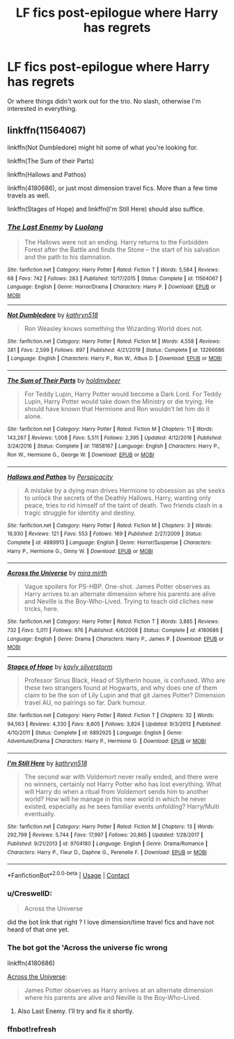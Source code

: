 #+TITLE: LF fics post-epilogue where Harry has regrets

* LF fics post-epilogue where Harry has regrets
:PROPERTIES:
:Author: SeaWeb5
:Score: 8
:DateUnix: 1601128001.0
:DateShort: 2020-Sep-26
:FlairText: Request
:END:
Or where things didn't work out for the trio. No slash, otherwise I'm interested in everything.


** linkffn(11564067)

linkffn(Not Dumbledore) might hit some of what you're looking for.

linkffn(The Sum of their Parts)

linkffn(Hallows and Pathos)

linkffn(4180686), or just most dimension travel fics. More than a few time travels as well.

linkffn(Stages of Hope) and linkffn(I'm Still Here) should also suffice.
:PROPERTIES:
:Author: Shadowclonier
:Score: 5
:DateUnix: 1601149917.0
:DateShort: 2020-Sep-26
:END:

*** [[https://www.fanfiction.net/s/11564067/1/][*/The Last Enemy/*]] by [[https://www.fanfiction.net/u/7217111/Luolang][/Luolang/]]

#+begin_quote
  The Hallows were not an ending. Harry returns to the Forbidden Forest after the Battle and finds the Stone -- the start of his salvation and the path to his damnation.
#+end_quote

^{/Site/:} ^{fanfiction.net} ^{*|*} ^{/Category/:} ^{Harry} ^{Potter} ^{*|*} ^{/Rated/:} ^{Fiction} ^{T} ^{*|*} ^{/Words/:} ^{5,584} ^{*|*} ^{/Reviews/:} ^{68} ^{*|*} ^{/Favs/:} ^{742} ^{*|*} ^{/Follows/:} ^{283} ^{*|*} ^{/Published/:} ^{10/17/2015} ^{*|*} ^{/Status/:} ^{Complete} ^{*|*} ^{/id/:} ^{11564067} ^{*|*} ^{/Language/:} ^{English} ^{*|*} ^{/Genre/:} ^{Horror/Drama} ^{*|*} ^{/Characters/:} ^{Harry} ^{P.} ^{*|*} ^{/Download/:} ^{[[http://www.ff2ebook.com/old/ffn-bot/index.php?id=11564067&source=ff&filetype=epub][EPUB]]} ^{or} ^{[[http://www.ff2ebook.com/old/ffn-bot/index.php?id=11564067&source=ff&filetype=mobi][MOBI]]}

--------------

[[https://www.fanfiction.net/s/13266686/1/][*/Not Dumbledore/*]] by [[https://www.fanfiction.net/u/4404355/kathryn518][/kathryn518/]]

#+begin_quote
  Ron Weasley knows something the Wizarding World does not.
#+end_quote

^{/Site/:} ^{fanfiction.net} ^{*|*} ^{/Category/:} ^{Harry} ^{Potter} ^{*|*} ^{/Rated/:} ^{Fiction} ^{M} ^{*|*} ^{/Words/:} ^{4,558} ^{*|*} ^{/Reviews/:} ^{381} ^{*|*} ^{/Favs/:} ^{2,599} ^{*|*} ^{/Follows/:} ^{897} ^{*|*} ^{/Published/:} ^{4/21/2019} ^{*|*} ^{/Status/:} ^{Complete} ^{*|*} ^{/id/:} ^{13266686} ^{*|*} ^{/Language/:} ^{English} ^{*|*} ^{/Characters/:} ^{Harry} ^{P.,} ^{Ron} ^{W.,} ^{Albus} ^{D.} ^{*|*} ^{/Download/:} ^{[[http://www.ff2ebook.com/old/ffn-bot/index.php?id=13266686&source=ff&filetype=epub][EPUB]]} ^{or} ^{[[http://www.ff2ebook.com/old/ffn-bot/index.php?id=13266686&source=ff&filetype=mobi][MOBI]]}

--------------

[[https://www.fanfiction.net/s/11858167/1/][*/The Sum of Their Parts/*]] by [[https://www.fanfiction.net/u/7396284/holdmybeer][/holdmybeer/]]

#+begin_quote
  For Teddy Lupin, Harry Potter would become a Dark Lord. For Teddy Lupin, Harry Potter would take down the Ministry or die trying. He should have known that Hermione and Ron wouldn't let him do it alone.
#+end_quote

^{/Site/:} ^{fanfiction.net} ^{*|*} ^{/Category/:} ^{Harry} ^{Potter} ^{*|*} ^{/Rated/:} ^{Fiction} ^{M} ^{*|*} ^{/Chapters/:} ^{11} ^{*|*} ^{/Words/:} ^{143,267} ^{*|*} ^{/Reviews/:} ^{1,008} ^{*|*} ^{/Favs/:} ^{5,511} ^{*|*} ^{/Follows/:} ^{2,395} ^{*|*} ^{/Updated/:} ^{4/12/2016} ^{*|*} ^{/Published/:} ^{3/24/2016} ^{*|*} ^{/Status/:} ^{Complete} ^{*|*} ^{/id/:} ^{11858167} ^{*|*} ^{/Language/:} ^{English} ^{*|*} ^{/Characters/:} ^{Harry} ^{P.,} ^{Ron} ^{W.,} ^{Hermione} ^{G.,} ^{George} ^{W.} ^{*|*} ^{/Download/:} ^{[[http://www.ff2ebook.com/old/ffn-bot/index.php?id=11858167&source=ff&filetype=epub][EPUB]]} ^{or} ^{[[http://www.ff2ebook.com/old/ffn-bot/index.php?id=11858167&source=ff&filetype=mobi][MOBI]]}

--------------

[[https://www.fanfiction.net/s/4889913/1/][*/Hallows and Pathos/*]] by [[https://www.fanfiction.net/u/1446455/Perspicacity][/Perspicacity/]]

#+begin_quote
  A mistake by a dying man drives Hermione to obsession as she seeks to unlock the secrets of the Deathly Hallows. Harry, wanting only peace, tries to rid himself of the taint of death. Two friends clash in a tragic struggle for identity and destiny.
#+end_quote

^{/Site/:} ^{fanfiction.net} ^{*|*} ^{/Category/:} ^{Harry} ^{Potter} ^{*|*} ^{/Rated/:} ^{Fiction} ^{M} ^{*|*} ^{/Chapters/:} ^{3} ^{*|*} ^{/Words/:} ^{16,930} ^{*|*} ^{/Reviews/:} ^{121} ^{*|*} ^{/Favs/:} ^{553} ^{*|*} ^{/Follows/:} ^{169} ^{*|*} ^{/Published/:} ^{2/27/2009} ^{*|*} ^{/Status/:} ^{Complete} ^{*|*} ^{/id/:} ^{4889913} ^{*|*} ^{/Language/:} ^{English} ^{*|*} ^{/Genre/:} ^{Horror/Suspense} ^{*|*} ^{/Characters/:} ^{Harry} ^{P.,} ^{Hermione} ^{G.,} ^{Ginny} ^{W.} ^{*|*} ^{/Download/:} ^{[[http://www.ff2ebook.com/old/ffn-bot/index.php?id=4889913&source=ff&filetype=epub][EPUB]]} ^{or} ^{[[http://www.ff2ebook.com/old/ffn-bot/index.php?id=4889913&source=ff&filetype=mobi][MOBI]]}

--------------

[[https://www.fanfiction.net/s/4180686/1/][*/Across the Universe/*]] by [[https://www.fanfiction.net/u/1541187/mira-mirth][/mira mirth/]]

#+begin_quote
  Vague spoilers for PS-HBP. One-shot. James Potter observes as Harry arrives to an alternate dimension where his parents are alive and Neville is the Boy-Who-Lived. Trying to teach old cliches new tricks, here.
#+end_quote

^{/Site/:} ^{fanfiction.net} ^{*|*} ^{/Category/:} ^{Harry} ^{Potter} ^{*|*} ^{/Rated/:} ^{Fiction} ^{T} ^{*|*} ^{/Words/:} ^{3,885} ^{*|*} ^{/Reviews/:} ^{732} ^{*|*} ^{/Favs/:} ^{5,011} ^{*|*} ^{/Follows/:} ^{976} ^{*|*} ^{/Published/:} ^{4/6/2008} ^{*|*} ^{/Status/:} ^{Complete} ^{*|*} ^{/id/:} ^{4180686} ^{*|*} ^{/Language/:} ^{English} ^{*|*} ^{/Genre/:} ^{Drama} ^{*|*} ^{/Characters/:} ^{Harry} ^{P.,} ^{James} ^{P.} ^{*|*} ^{/Download/:} ^{[[http://www.ff2ebook.com/old/ffn-bot/index.php?id=4180686&source=ff&filetype=epub][EPUB]]} ^{or} ^{[[http://www.ff2ebook.com/old/ffn-bot/index.php?id=4180686&source=ff&filetype=mobi][MOBI]]}

--------------

[[https://www.fanfiction.net/s/6892925/1/][*/Stages of Hope/*]] by [[https://www.fanfiction.net/u/291348/kayly-silverstorm][/kayly silverstorm/]]

#+begin_quote
  Professor Sirius Black, Head of Slytherin house, is confused. Who are these two strangers found at Hogwarts, and why does one of them claim to be the son of Lily Lupin and that git James Potter? Dimension travel AU, no pairings so far. Dark humour.
#+end_quote

^{/Site/:} ^{fanfiction.net} ^{*|*} ^{/Category/:} ^{Harry} ^{Potter} ^{*|*} ^{/Rated/:} ^{Fiction} ^{T} ^{*|*} ^{/Chapters/:} ^{32} ^{*|*} ^{/Words/:} ^{94,563} ^{*|*} ^{/Reviews/:} ^{4,330} ^{*|*} ^{/Favs/:} ^{8,605} ^{*|*} ^{/Follows/:} ^{3,824} ^{*|*} ^{/Updated/:} ^{9/3/2012} ^{*|*} ^{/Published/:} ^{4/10/2011} ^{*|*} ^{/Status/:} ^{Complete} ^{*|*} ^{/id/:} ^{6892925} ^{*|*} ^{/Language/:} ^{English} ^{*|*} ^{/Genre/:} ^{Adventure/Drama} ^{*|*} ^{/Characters/:} ^{Harry} ^{P.,} ^{Hermione} ^{G.} ^{*|*} ^{/Download/:} ^{[[http://www.ff2ebook.com/old/ffn-bot/index.php?id=6892925&source=ff&filetype=epub][EPUB]]} ^{or} ^{[[http://www.ff2ebook.com/old/ffn-bot/index.php?id=6892925&source=ff&filetype=mobi][MOBI]]}

--------------

[[https://www.fanfiction.net/s/9704180/1/][*/I'm Still Here/*]] by [[https://www.fanfiction.net/u/4404355/kathryn518][/kathryn518/]]

#+begin_quote
  The second war with Voldemort never really ended, and there were no winners, certainly not Harry Potter who has lost everything. What will Harry do when a ritual from Voldemort sends him to another world? How will he manage in this new world in which he never existed, especially as he sees familiar events unfolding? Harry/Multi eventually.
#+end_quote

^{/Site/:} ^{fanfiction.net} ^{*|*} ^{/Category/:} ^{Harry} ^{Potter} ^{*|*} ^{/Rated/:} ^{Fiction} ^{M} ^{*|*} ^{/Chapters/:} ^{13} ^{*|*} ^{/Words/:} ^{292,799} ^{*|*} ^{/Reviews/:} ^{5,744} ^{*|*} ^{/Favs/:} ^{17,997} ^{*|*} ^{/Follows/:} ^{20,865} ^{*|*} ^{/Updated/:} ^{1/28/2017} ^{*|*} ^{/Published/:} ^{9/21/2013} ^{*|*} ^{/id/:} ^{9704180} ^{*|*} ^{/Language/:} ^{English} ^{*|*} ^{/Genre/:} ^{Drama/Romance} ^{*|*} ^{/Characters/:} ^{Harry} ^{P.,} ^{Fleur} ^{D.,} ^{Daphne} ^{G.,} ^{Perenelle} ^{F.} ^{*|*} ^{/Download/:} ^{[[http://www.ff2ebook.com/old/ffn-bot/index.php?id=9704180&source=ff&filetype=epub][EPUB]]} ^{or} ^{[[http://www.ff2ebook.com/old/ffn-bot/index.php?id=9704180&source=ff&filetype=mobi][MOBI]]}

--------------

*FanfictionBot*^{2.0.0-beta} | [[https://github.com/FanfictionBot/reddit-ffn-bot/wiki/Usage][Usage]] | [[https://www.reddit.com/message/compose?to=tusing][Contact]]
:PROPERTIES:
:Author: FanfictionBot
:Score: 3
:DateUnix: 1601155683.0
:DateShort: 2020-Sep-27
:END:


*** u/CreswellD:
#+begin_quote
  Across the Universe
#+end_quote

did the bot link that right ? I love dimension/time travel fics and have not heard of that one yet.
:PROPERTIES:
:Author: CreswellD
:Score: 1
:DateUnix: 1601152530.0
:DateShort: 2020-Sep-27
:END:


*** The bot got the 'Across the universe fic wrong

linkffn(4180686)

[[https://www.fanfiction.net/s/4180686/1/][Across the Universe]]:

#+begin_quote
  James Potter observes as Harry arrives at an alternate dimension where his parents are alive and Neville is the Boy-Who-Lived.
#+end_quote
:PROPERTIES:
:Author: AGullibleperson
:Score: 1
:DateUnix: 1601153970.0
:DateShort: 2020-Sep-27
:END:

**** Also Last Enemy. I'll try and fix it shortly.
:PROPERTIES:
:Author: Shadowclonier
:Score: 1
:DateUnix: 1601155533.0
:DateShort: 2020-Sep-27
:END:


*** ffnbot!refresh
:PROPERTIES:
:Author: Shadowclonier
:Score: 1
:DateUnix: 1601155652.0
:DateShort: 2020-Sep-27
:END:
